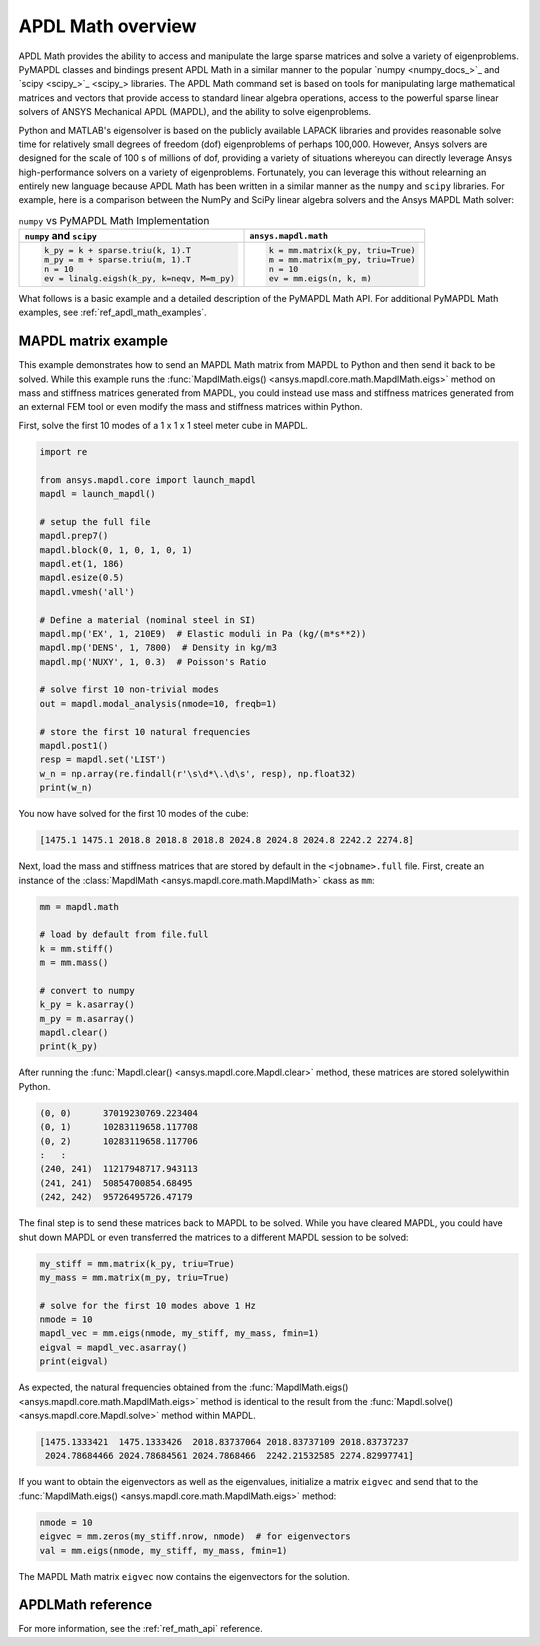 .. _mapdl_math_class_ref:

APDL Math overview
==================
APDL Math provides the ability to access and manipulate the large
sparse matrices and solve a variety of eigenproblems. PyMAPDL classes
and bindings present APDL Math in a similar manner to the popular
`numpy <numpy_docs_>`_ and `scipy <scipy_>`_ libraries.
The APDL Math command set is based on tools for manipulating large mathematical
matrices and vectors that provide access to standard linear algebra
operations, access to the powerful sparse linear solvers of ANSYS
Mechanical APDL (MAPDL), and the ability to solve eigenproblems.

Python and MATLAB's eigensolver is based on the publicly available
LAPACK libraries and provides reasonable solve time for relatively
small degrees of freedom (dof) eigenproblems of perhaps 100,000.
However, Ansys solvers are designed for the scale of 100 s of
millions of dof, providing a variety of situations whereyou can
directly leverage Ansys high-performance solvers on a variety of
eigenproblems. Fortunately, you can leverage this without relearning
an entirely new language because APDL Math has been written in a similar manner
as the ``numpy`` and ``scipy`` libraries. For example, here is a comparison between
the NumPy and SciPy linear algebra solvers and the Ansys MAPDL Math solver:

.. table:: ``numpy`` vs PyMAPDL Math Implementation

   +--------------------------------------------+-----------------------------------+
   | ``numpy`` and ``scipy``                    | ``ansys.mapdl.math``              |
   +============================================+===================================+
   | .. code:: python                           | .. code:: python                  |
   |                                            |                                   |
   |   k_py = k + sparse.triu(k, 1).T           |   k = mm.matrix(k_py, triu=True)  |
   |   m_py = m + sparse.triu(m, 1).T           |   m = mm.matrix(m_py, triu=True)  |
   |   n = 10                                   |   n = 10                          |
   |   ev = linalg.eigsh(k_py, k=neqv, M=m_py)  |   ev = mm.eigs(n, k, m)           |
   |                                            |                                   |
   +--------------------------------------------+-----------------------------------+

What follows is a basic example and a detailed description of the
PyMAPDL Math API. For additional PyMAPDL Math examples, see
:ref:`ref_apdl_math_examples`.


MAPDL matrix example
~~~~~~~~~~~~~~~~~~~~
This example demonstrates how to send an MAPDL Math matrix from MAPDL
to Python and then send it back to be solved. While this example runs the
:func:`MapdlMath.eigs() <ansys.mapdl.core.math.MapdlMath.eigs>` method on mass
and stiffness matrices generated from MAPDL, you could instead use
mass and stiffness matrices generated from an external FEM tool or
even modify the mass and stiffness matrices within Python.

First, solve the first 10 modes of a 1 x 1 x 1 steel meter cube
in MAPDL.

.. code:: python

    import re

    from ansys.mapdl.core import launch_mapdl
    mapdl = launch_mapdl()

    # setup the full file
    mapdl.prep7()
    mapdl.block(0, 1, 0, 1, 0, 1)
    mapdl.et(1, 186)
    mapdl.esize(0.5)
    mapdl.vmesh('all')

    # Define a material (nominal steel in SI)
    mapdl.mp('EX', 1, 210E9)  # Elastic moduli in Pa (kg/(m*s**2))
    mapdl.mp('DENS', 1, 7800)  # Density in kg/m3
    mapdl.mp('NUXY', 1, 0.3)  # Poisson's Ratio

    # solve first 10 non-trivial modes
    out = mapdl.modal_analysis(nmode=10, freqb=1)

    # store the first 10 natural frequencies
    mapdl.post1()
    resp = mapdl.set('LIST')
    w_n = np.array(re.findall(r'\s\d*\.\d\s', resp), np.float32)
    print(w_n)

You now have solved for the first 10 modes of the cube:

.. code:: 

    [1475.1 1475.1 2018.8 2018.8 2018.8 2024.8 2024.8 2024.8 2242.2 2274.8]

Next, load the mass and stiffness matrices that are stored by default
in the ``<jobname>.full`` file.  First, create an instance of the :class:`MapdlMath
<ansys.mapdl.core.math.MapdlMath>` ckass as ``mm``:

.. code:: python

    mm = mapdl.math

    # load by default from file.full
    k = mm.stiff()
    m = mm.mass()

    # convert to numpy
    k_py = k.asarray()
    m_py = m.asarray()
    mapdl.clear()
    print(k_py)

After running the :func:`Mapdl.clear() <ansys.mapdl.core.Mapdl.clear>` method,
these matrices are stored solelywithin Python.

.. code:: 

    (0, 0)	37019230769.223404
    (0, 1)	10283119658.117708
    (0, 2)	10283119658.117706
    :	:
    (240, 241)	11217948717.943113
    (241, 241)	50854700854.68495
    (242, 242)	95726495726.47179


The final step is to send these matrices back to MAPDL to be solved.
While you have cleared MAPDL, you could have shut down MAPDL or even
transferred the matrices to a different MAPDL session to be solved:

.. code:: python

    my_stiff = mm.matrix(k_py, triu=True)
    my_mass = mm.matrix(m_py, triu=True)

    # solve for the first 10 modes above 1 Hz
    nmode = 10
    mapdl_vec = mm.eigs(nmode, my_stiff, my_mass, fmin=1)
    eigval = mapdl_vec.asarray()
    print(eigval)

As expected, the natural frequencies obtained from the
:func:`MapdlMath.eigs() <ansys.mapdl.core.math.MapdlMath.eigs>` method is
identical to the result from the :func:`Mapdl.solve() <ansys.mapdl.core.Mapdl.solve>`
method within MAPDL.

.. code::

    [1475.1333421  1475.1333426  2018.83737064 2018.83737109 2018.83737237
     2024.78684466 2024.78684561 2024.7868466  2242.21532585 2274.82997741]

If you want to obtain the eigenvectors as well as the eigenvalues,
initialize a matrix ``eigvec`` and send that to the
:func:`MapdlMath.eigs() <ansys.mapdl.core.math.MapdlMath.eigs>` method:

.. code::

    nmode = 10
    eigvec = mm.zeros(my_stiff.nrow, nmode)  # for eigenvectors
    val = mm.eigs(nmode, my_stiff, my_mass, fmin=1)

The MAPDL Math matrix ``eigvec`` now contains the eigenvectors for the
solution.

APDLMath reference
~~~~~~~~~~~~~~~~~~
For more information, see the :ref:`ref_math_api` reference.
